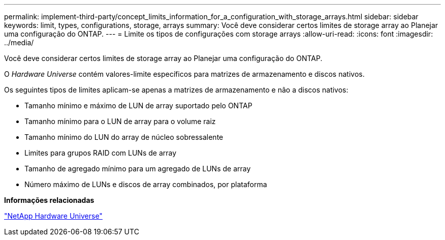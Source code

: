 ---
permalink: implement-third-party/concept_limits_information_for_a_configuration_with_storage_arrays.html 
sidebar: sidebar 
keywords: limit, types, configurations, storage, arrays 
summary: Você deve considerar certos limites de storage array ao Planejar uma configuração do ONTAP. 
---
= Limite os tipos de configurações com storage arrays
:allow-uri-read: 
:icons: font
:imagesdir: ../media/


[role="lead"]
Você deve considerar certos limites de storage array ao Planejar uma configuração do ONTAP.

O _Hardware Universe_ contém valores-limite específicos para matrizes de armazenamento e discos nativos.

Os seguintes tipos de limites aplicam-se apenas a matrizes de armazenamento e não a discos nativos:

* Tamanho mínimo e máximo de LUN de array suportado pelo ONTAP
* Tamanho mínimo para o LUN de array para o volume raiz
* Tamanho mínimo do LUN do array de núcleo sobressalente
* Limites para grupos RAID com LUNs de array
* Tamanho de agregado mínimo para um agregado de LUNs de array
* Número máximo de LUNs e discos de array combinados, por plataforma


*Informações relacionadas*

https://hwu.netapp.com["NetApp Hardware Universe"]
